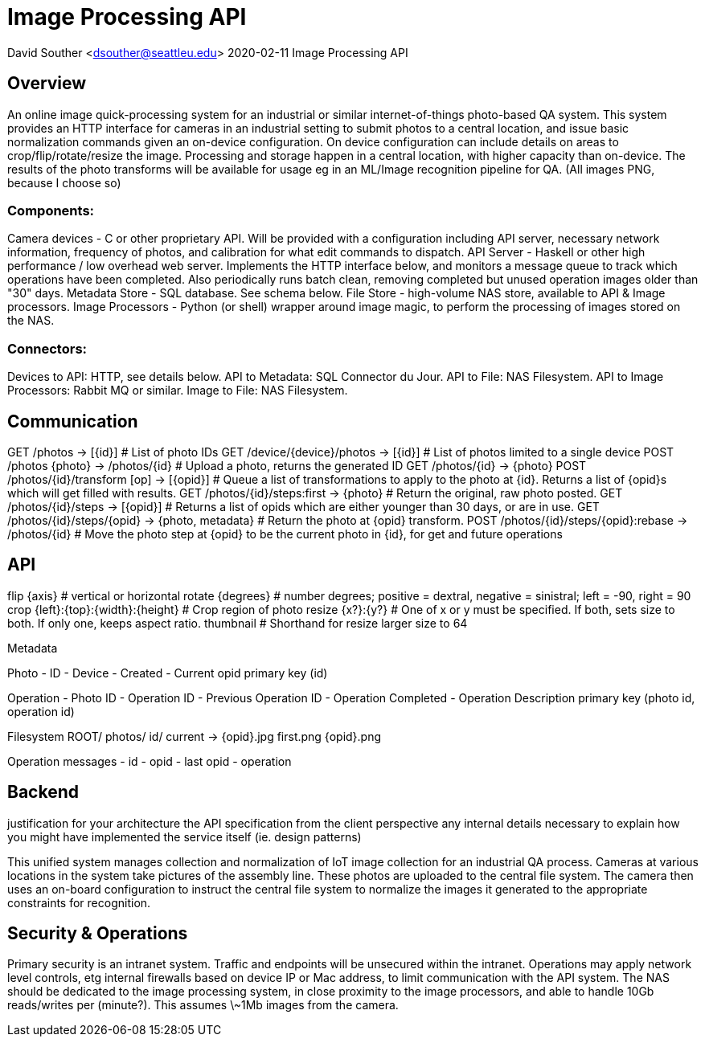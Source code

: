 = Image Processing API

David Souther <dsouther@seattleu.edu>
2020-02-11 Image Processing API

== Overview

An online image quick-processing system for an industrial or similar internet-of-things photo-based QA system.
This system provides an HTTP interface for cameras in an industrial setting to submit photos to a central location, and issue basic normalization commands given an on-device configuration.
On device configuration can include details on areas to crop/flip/rotate/resize the image.
Processing and storage happen in a central location, with higher capacity than on-device.
The results of the photo transforms will be available for usage eg in an ML/Image recognition pipeline for QA.
(All images PNG, because I choose so)

=== Components:
Camera devices - C or other proprietary API. Will be provided with a configuration including API server, necessary network information, frequency of photos, and calibration for what edit commands to dispatch.
API Server - Haskell or other high performance / low overhead web server. Implements the HTTP interface below, and monitors a message queue to track which operations have been completed. Also periodically runs batch clean, removing completed but unused operation images older than "30" days.
Metadata Store - SQL database. See schema below.
File Store - high-volume NAS store, available to API & Image processors.
Image Processors - Python (or shell) wrapper around image magic, to perform the processing of images stored on the NAS.

=== Connectors:

Devices to API: HTTP, see details below.
API to Metadata: SQL Connector du Jour.
API to File: NAS Filesystem.
API to Image Processors: Rabbit MQ or similar.
Image to File: NAS Filesystem.

== Communication

GET /photos -> [{id}] # List of photo IDs 
GET /device/{device}/photos -> [{id}] # List of photos limited to a single device
POST /photos {photo} -> /photos/{id}  # Upload a photo, returns the generated ID
GET /photos/{id} -> {photo}
POST /photos/{id}/transform [op] -> [{opid}] # Queue a list of transformations to apply to the photo at {id}. Returns a list of {opid}s which will get filled with results.
GET /photos/{id}/steps:first -> {photo} # Return the original, raw photo posted.
GET /photos/{id}/steps -> [{opid}] # Returns a list of opids which are either younger than 30 days, or are in use.
GET /photos/{id}/steps/{opid} -> {photo, metadata} # Return the photo at {opid} transform. 
POST /photos/{id}/steps/{opid}:rebase -> /photos/{id} # Move the photo step at {opid} to be the current photo in {id}, for get and future operations

== API

flip {axis} # vertical or horizontal
rotate {degrees} # number degrees; positive = dextral, negative = sinistral; left = -90, right = 90
crop {left}:{top}:{width}:{height} # Crop region of photo
resize {x?}:{y?} # One of x or y must be specified. If both, sets size to both. If only one, keeps aspect ratio.
thumbnail # Shorthand for resize larger size to 64

Metadata

Photo
- ID
- Device
- Created
- Current opid
primary key (id)

Operation
- Photo ID
- Operation ID
- Previous Operation ID
- Operation Completed
- Operation Description
primary key (photo id, operation id)

Filesystem
ROOT/
  photos/
    id/
      current -> {opid}.jpg
      first.png
      {opid}.png

Operation messages
- id
- opid
- last opid
- operation

== Backend

justification for your architecture
the API specification from the client perspective
any internal details necessary to explain how you might have implemented the service itself (ie. design patterns)

This unified system manages collection and normalization of IoT image collection for an industrial QA process.
Cameras at various locations in the system take pictures of the assembly line.
These photos are uploaded to the central file system.
The camera then uses an on-board configuration to instruct the central file system to normalize the images it generated to the appropriate constraints for recognition.

== Security & Operations

Primary security is an intranet system.
Traffic and endpoints will be unsecured within the intranet.
Operations may apply network level controls, etg internal firewalls based on device IP or Mac address, to limit communication with the API system.
The NAS should be dedicated to the image processing system, in close proximity to the image processors, and able to handle 10Gb reads/writes per (minute?).
This assumes \~1Mb images from the camera. 